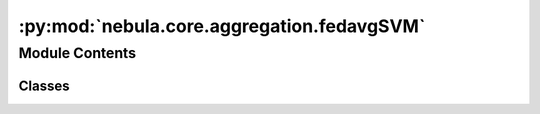 :py:mod:`nebula.core.aggregation.fedavgSVM`
===========================================

.. py:module:: nebula.core.aggregation.fedavgSVM


Module Contents
---------------

Classes
~~~~~~~

.. autoapisummary::

   nebula.core.aggregation.fedavgSVM.FedAvgSVM




.. py:class:: FedAvgSVM(config=None, **kwargs)


   Bases: :py:obj:`nebula.core.aggregation.aggregator.Aggregator`

   Aggregator: Federated Averaging (FedAvg)
   Authors: McMahan et al.
   Year: 2016
   Note: This is a modified version of FedAvg for SVMs.

   .. py:method:: run_aggregation(models)



